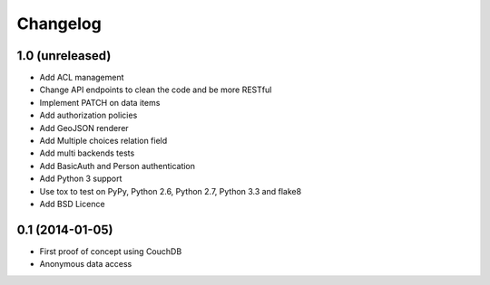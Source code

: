 Changelog
=========


1.0 (unreleased)
----------------

- Add ACL management
- Change API endpoints to clean the code and be more RESTful
- Implement PATCH on data items
- Add authorization policies
- Add GeoJSON renderer
- Add Multiple choices relation field
- Add multi backends tests
- Add BasicAuth and Person authentication


- Add Python 3 support
- Use tox to test on PyPy, Python 2.6, Python 2.7, Python 3.3 and flake8
- Add BSD Licence


0.1 (2014-01-05)
----------------

- First proof of concept using CouchDB
- Anonymous data access
